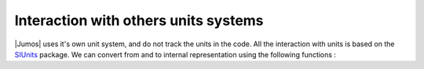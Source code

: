 Interaction with others units systems
=====================================

|Jumos| uses it's own unit system, and do not track the units in the code. All
the interaction with units is based on the `SIUnits <https://github.com/Keno/SIUnits.jl>`_
package. We can convert from and to internal representation using the following functions :

.. function:: internal(value::SIQuantity)

    Converts a value with unit to its internal representation.

    .. code-block:: jlcon

        julia> internal(2m)         # Distance
            1.9999999999999996e10

        julia> internal(3kg*m/s^2)  # Force
            7.17017208413002e-14

.. function:: with_unit(value::Number, target_unit::SIUnit)

    Converts an internal value to its value in the International System. You
    shall note that units are not tracked in the code, so you can convert a
    position to a pressure. And all the results are returned in the main SI unit,
    without considering any power-of-ten prefix.

    This may leads to strange results like:

    .. code-block:: jlcon

        julia> with_unit(45, mJ)
            188280.0 kg m²/s²

        julia> with_unit(45, J)
            188280.0 kg m²/s²

    This behaviour will be corrected in future versions.

